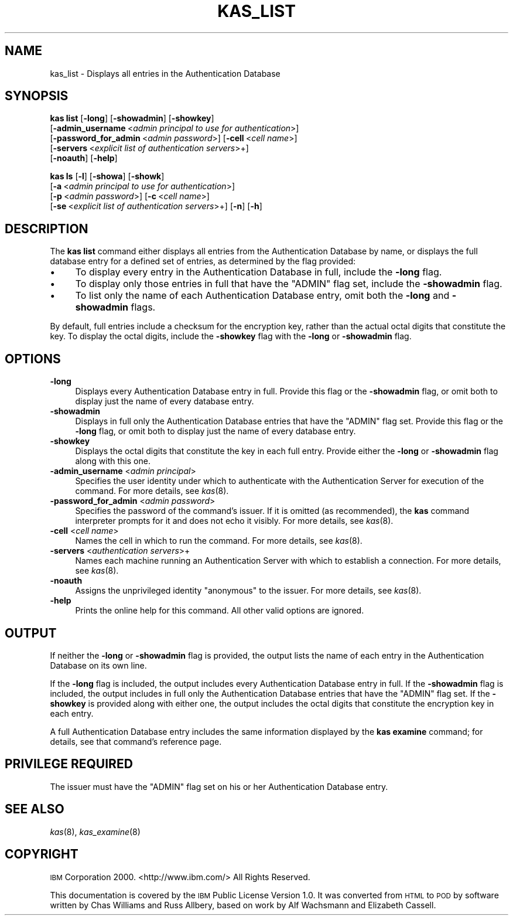 .\" Automatically generated by Pod::Man 2.16 (Pod::Simple 3.05)
.\"
.\" Standard preamble:
.\" ========================================================================
.de Sh \" Subsection heading
.br
.if t .Sp
.ne 5
.PP
\fB\\$1\fR
.PP
..
.de Sp \" Vertical space (when we can't use .PP)
.if t .sp .5v
.if n .sp
..
.de Vb \" Begin verbatim text
.ft CW
.nf
.ne \\$1
..
.de Ve \" End verbatim text
.ft R
.fi
..
.\" Set up some character translations and predefined strings.  \*(-- will
.\" give an unbreakable dash, \*(PI will give pi, \*(L" will give a left
.\" double quote, and \*(R" will give a right double quote.  \*(C+ will
.\" give a nicer C++.  Capital omega is used to do unbreakable dashes and
.\" therefore won't be available.  \*(C` and \*(C' expand to `' in nroff,
.\" nothing in troff, for use with C<>.
.tr \(*W-
.ds C+ C\v'-.1v'\h'-1p'\s-2+\h'-1p'+\s0\v'.1v'\h'-1p'
.ie n \{\
.    ds -- \(*W-
.    ds PI pi
.    if (\n(.H=4u)&(1m=24u) .ds -- \(*W\h'-12u'\(*W\h'-12u'-\" diablo 10 pitch
.    if (\n(.H=4u)&(1m=20u) .ds -- \(*W\h'-12u'\(*W\h'-8u'-\"  diablo 12 pitch
.    ds L" ""
.    ds R" ""
.    ds C` ""
.    ds C' ""
'br\}
.el\{\
.    ds -- \|\(em\|
.    ds PI \(*p
.    ds L" ``
.    ds R" ''
'br\}
.\"
.\" Escape single quotes in literal strings from groff's Unicode transform.
.ie \n(.g .ds Aq \(aq
.el       .ds Aq '
.\"
.\" If the F register is turned on, we'll generate index entries on stderr for
.\" titles (.TH), headers (.SH), subsections (.Sh), items (.Ip), and index
.\" entries marked with X<> in POD.  Of course, you'll have to process the
.\" output yourself in some meaningful fashion.
.ie \nF \{\
.    de IX
.    tm Index:\\$1\t\\n%\t"\\$2"
..
.    nr % 0
.    rr F
.\}
.el \{\
.    de IX
..
.\}
.\"
.\" Accent mark definitions (@(#)ms.acc 1.5 88/02/08 SMI; from UCB 4.2).
.\" Fear.  Run.  Save yourself.  No user-serviceable parts.
.    \" fudge factors for nroff and troff
.if n \{\
.    ds #H 0
.    ds #V .8m
.    ds #F .3m
.    ds #[ \f1
.    ds #] \fP
.\}
.if t \{\
.    ds #H ((1u-(\\\\n(.fu%2u))*.13m)
.    ds #V .6m
.    ds #F 0
.    ds #[ \&
.    ds #] \&
.\}
.    \" simple accents for nroff and troff
.if n \{\
.    ds ' \&
.    ds ` \&
.    ds ^ \&
.    ds , \&
.    ds ~ ~
.    ds /
.\}
.if t \{\
.    ds ' \\k:\h'-(\\n(.wu*8/10-\*(#H)'\'\h"|\\n:u"
.    ds ` \\k:\h'-(\\n(.wu*8/10-\*(#H)'\`\h'|\\n:u'
.    ds ^ \\k:\h'-(\\n(.wu*10/11-\*(#H)'^\h'|\\n:u'
.    ds , \\k:\h'-(\\n(.wu*8/10)',\h'|\\n:u'
.    ds ~ \\k:\h'-(\\n(.wu-\*(#H-.1m)'~\h'|\\n:u'
.    ds / \\k:\h'-(\\n(.wu*8/10-\*(#H)'\z\(sl\h'|\\n:u'
.\}
.    \" troff and (daisy-wheel) nroff accents
.ds : \\k:\h'-(\\n(.wu*8/10-\*(#H+.1m+\*(#F)'\v'-\*(#V'\z.\h'.2m+\*(#F'.\h'|\\n:u'\v'\*(#V'
.ds 8 \h'\*(#H'\(*b\h'-\*(#H'
.ds o \\k:\h'-(\\n(.wu+\w'\(de'u-\*(#H)/2u'\v'-.3n'\*(#[\z\(de\v'.3n'\h'|\\n:u'\*(#]
.ds d- \h'\*(#H'\(pd\h'-\w'~'u'\v'-.25m'\f2\(hy\fP\v'.25m'\h'-\*(#H'
.ds D- D\\k:\h'-\w'D'u'\v'-.11m'\z\(hy\v'.11m'\h'|\\n:u'
.ds th \*(#[\v'.3m'\s+1I\s-1\v'-.3m'\h'-(\w'I'u*2/3)'\s-1o\s+1\*(#]
.ds Th \*(#[\s+2I\s-2\h'-\w'I'u*3/5'\v'-.3m'o\v'.3m'\*(#]
.ds ae a\h'-(\w'a'u*4/10)'e
.ds Ae A\h'-(\w'A'u*4/10)'E
.    \" corrections for vroff
.if v .ds ~ \\k:\h'-(\\n(.wu*9/10-\*(#H)'\s-2\u~\d\s+2\h'|\\n:u'
.if v .ds ^ \\k:\h'-(\\n(.wu*10/11-\*(#H)'\v'-.4m'^\v'.4m'\h'|\\n:u'
.    \" for low resolution devices (crt and lpr)
.if \n(.H>23 .if \n(.V>19 \
\{\
.    ds : e
.    ds 8 ss
.    ds o a
.    ds d- d\h'-1'\(ga
.    ds D- D\h'-1'\(hy
.    ds th \o'bp'
.    ds Th \o'LP'
.    ds ae ae
.    ds Ae AE
.\}
.rm #[ #] #H #V #F C
.\" ========================================================================
.\"
.IX Title "KAS_LIST 8"
.TH KAS_LIST 8 "2010-02-11" "OpenAFS" "AFS Command Reference"
.\" For nroff, turn off justification.  Always turn off hyphenation; it makes
.\" way too many mistakes in technical documents.
.if n .ad l
.nh
.SH "NAME"
kas_list \- Displays all entries in the Authentication Database
.SH "SYNOPSIS"
.IX Header "SYNOPSIS"
\&\fBkas list\fR [\fB\-long\fR] [\fB\-showadmin\fR] [\fB\-showkey\fR]
    [\fB\-admin_username\fR\ <\fIadmin\ principal\ to\ use\ for\ authentication\fR>]
    [\fB\-password_for_admin\fR\ <\fIadmin\ password\fR>] [\fB\-cell\fR\ <\fIcell\ name\fR>]
    [\fB\-servers\fR\ <\fIexplicit\ list\ of\ authentication\ servers\fR>+]
    [\fB\-noauth\fR] [\fB\-help\fR]
.PP
\&\fBkas ls\fR [\fB\-l\fR] [\fB\-showa\fR] [\fB\-showk\fR]
    [\fB\-a\fR\ <\fIadmin\ principal\ to\ use\ for\ authentication\fR>]
    [\fB\-p\fR\ <\fIadmin\ password\fR>] [\fB\-c\fR\ <\fIcell\ name\fR>]
    [\fB\-se\fR\ <\fIexplicit\ list\ of\ authentication\ servers\fR>+] [\fB\-n\fR] [\fB\-h\fR]
.SH "DESCRIPTION"
.IX Header "DESCRIPTION"
The \fBkas list\fR command either displays all entries from the
Authentication Database by name, or displays the full database entry for a
defined set of entries, as determined by the flag provided:
.IP "\(bu" 4
To display every entry in the Authentication Database in full, include the
\&\fB\-long\fR flag.
.IP "\(bu" 4
To display only those entries in full that have the \f(CW\*(C`ADMIN\*(C'\fR flag set,
include the \fB\-showadmin\fR flag.
.IP "\(bu" 4
To list only the name of each Authentication Database entry, omit both the
\&\fB\-long\fR and \fB\-showadmin\fR flags.
.PP
By default, full entries include a checksum for the encryption key, rather
than the actual octal digits that constitute the key. To display the octal
digits, include the \fB\-showkey\fR flag with the \fB\-long\fR or \fB\-showadmin\fR
flag.
.SH "OPTIONS"
.IX Header "OPTIONS"
.IP "\fB\-long\fR" 4
.IX Item "-long"
Displays every Authentication Database entry in full. Provide this flag or
the \fB\-showadmin\fR flag, or omit both to display just the name of every
database entry.
.IP "\fB\-showadmin\fR" 4
.IX Item "-showadmin"
Displays in full only the Authentication Database entries that have the
\&\f(CW\*(C`ADMIN\*(C'\fR flag set. Provide this flag or the \fB\-long\fR flag, or omit both to
display just the name of every database entry.
.IP "\fB\-showkey\fR" 4
.IX Item "-showkey"
Displays the octal digits that constitute the key in each full
entry. Provide either the \fB\-long\fR or \fB\-showadmin\fR flag along with this
one.
.IP "\fB\-admin_username\fR <\fIadmin principal\fR>" 4
.IX Item "-admin_username <admin principal>"
Specifies the user identity under which to authenticate with the
Authentication Server for execution of the command. For more details, see
\&\fIkas\fR\|(8).
.IP "\fB\-password_for_admin\fR <\fIadmin password\fR>" 4
.IX Item "-password_for_admin <admin password>"
Specifies the password of the command's issuer. If it is omitted (as
recommended), the \fBkas\fR command interpreter prompts for it and does not
echo it visibly. For more details, see \fIkas\fR\|(8).
.IP "\fB\-cell\fR <\fIcell name\fR>" 4
.IX Item "-cell <cell name>"
Names the cell in which to run the command. For more details, see
\&\fIkas\fR\|(8).
.IP "\fB\-servers\fR <\fIauthentication servers\fR>+" 4
.IX Item "-servers <authentication servers>+"
Names each machine running an Authentication Server with which to
establish a connection. For more details, see \fIkas\fR\|(8).
.IP "\fB\-noauth\fR" 4
.IX Item "-noauth"
Assigns the unprivileged identity \f(CW\*(C`anonymous\*(C'\fR to the issuer. For more
details, see \fIkas\fR\|(8).
.IP "\fB\-help\fR" 4
.IX Item "-help"
Prints the online help for this command. All other valid options are
ignored.
.SH "OUTPUT"
.IX Header "OUTPUT"
If neither the \fB\-long\fR or \fB\-showadmin\fR flag is provided, the output
lists the name of each entry in the Authentication Database on its own
line.
.PP
If the \fB\-long\fR flag is included, the output includes every Authentication
Database entry in full. If the \fB\-showadmin\fR flag is included, the output
includes in full only the Authentication Database entries that have the
\&\f(CW\*(C`ADMIN\*(C'\fR flag set. If the \fB\-showkey\fR is provided along with either one,
the output includes the octal digits that constitute the encryption key in
each entry.
.PP
A full Authentication Database entry includes the same information
displayed by the \fBkas examine\fR command; for details, see that command's
reference page.
.SH "PRIVILEGE REQUIRED"
.IX Header "PRIVILEGE REQUIRED"
The issuer must have the \f(CW\*(C`ADMIN\*(C'\fR flag set on his or her Authentication
Database entry.
.SH "SEE ALSO"
.IX Header "SEE ALSO"
\&\fIkas\fR\|(8),
\&\fIkas_examine\fR\|(8)
.SH "COPYRIGHT"
.IX Header "COPYRIGHT"
\&\s-1IBM\s0 Corporation 2000. <http://www.ibm.com/> All Rights Reserved.
.PP
This documentation is covered by the \s-1IBM\s0 Public License Version 1.0.  It was
converted from \s-1HTML\s0 to \s-1POD\s0 by software written by Chas Williams and Russ
Allbery, based on work by Alf Wachsmann and Elizabeth Cassell.
